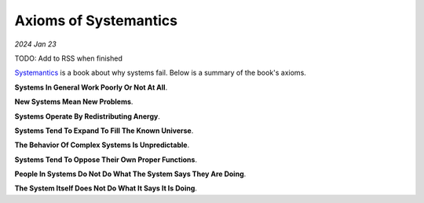 .. _systemantics:

======================
Axioms of Systemantics
======================

*2024 Jan 23*

TODO: Add to RSS when finished

`Systemantics <https://en.wikipedia.org/wiki/Systemantics>`__ is a book about
why systems fail. Below is a summary of the book's axioms.

**Systems In General Work Poorly Or Not At All**.

**New Systems Mean New Problems**.

**Systems Operate By Redistributing Anergy**.

**Systems Tend To Expand To Fill The Known Universe**.

**The Behavior Of Complex Systems Is Unpredictable**.

**Systems Tend To Oppose Their Own Proper Functions**.

**People In Systems Do Not Do What The System Says They Are Doing**.

**The System Itself Does Not Do What It Says It Is Doing**.
